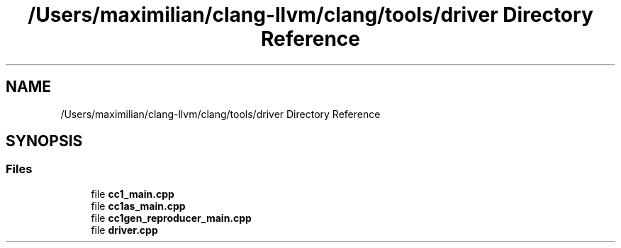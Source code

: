 .TH "/Users/maximilian/clang-llvm/clang/tools/driver Directory Reference" 3 "Sat Feb 12 2022" "Version 1.2" "Regions Of Interest (ROI) Profiler" \" -*- nroff -*-
.ad l
.nh
.SH NAME
/Users/maximilian/clang-llvm/clang/tools/driver Directory Reference
.SH SYNOPSIS
.br
.PP
.SS "Files"

.in +1c
.ti -1c
.RI "file \fBcc1_main\&.cpp\fP"
.br
.ti -1c
.RI "file \fBcc1as_main\&.cpp\fP"
.br
.ti -1c
.RI "file \fBcc1gen_reproducer_main\&.cpp\fP"
.br
.ti -1c
.RI "file \fBdriver\&.cpp\fP"
.br
.in -1c
